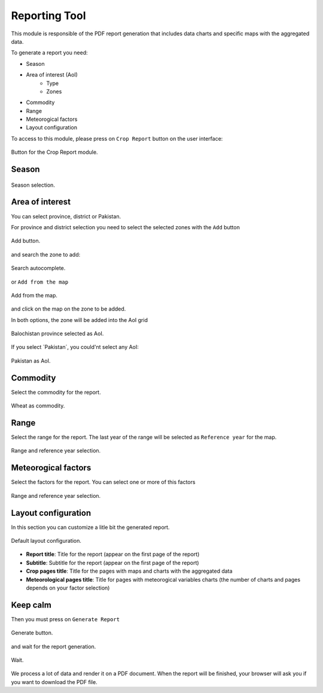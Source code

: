 .. module:: cippak.using.reporting_tool
   :synopsis: How to use Reporting Tool

.. _cippak.using.reporting_tool:

Reporting Tool
===========================

This module is responsible of the PDF report generation that includes data charts and specific maps with the aggregated data.

To generate a report you need:

* Season
* Area of interest (AoI)
	* Type
	* Zones
* Commodity
* Range
* Meteorogical factors
* Layout configuration

To access to this module, please press on ``Crop Report`` button on the user interface:

.. figure::  resources/widget_tab.png	
   :align:   center

   Button for the Crop Report module.

Season
------

.. figure::  resources/season.png	
   :align:   center

   Season selection.

Area of interest
----------------

You can select province, district or Pakistan.

For province and district selection you need to select the selected zones with the ``Add`` button

.. figure::  resources/add.png	
   :align:   center

   Add button.

and search the zone to add: 

.. figure::  resources/add_sel.png	
   :align:   center

   Search autocomplete.

or ``Add from the map``

.. figure::  resources/add_map.png	
   :align:   center

   Add from the map.

and click on the map on the zone to be added.

In both options, the zone will be added into the AoI grid

.. figure::  resources/add_complete.png	
   :align:   center

   Balochistan province selected as AoI.

If you select ´Pakistan´, you could'nt select any AoI:

.. figure::  resources/pakistan.png	
   :align:   center

   Pakistan as AoI.

Commodity
---------

Select the commodity for the report.

.. figure::  resources/commodity.png	
   :align:   center

   Wheat as commodity.

Range
-----

Select the range for the report. The last year of the range will be selected as ``Reference year`` for the map.

.. figure::  resources/range.png	
   :align:   center

   Range and reference year selection.

Meteorogical factors
--------------------

Select the factors for the report. You can select one or more of this factors

.. figure::  resources/factors.png	
   :align:   center

   Range and reference year selection.

Layout configuration
--------------------

In this section you can customize a litle bit the generated report.

.. figure::  resources/layout.png	
   :align:   center

   Default layout configuration.

* **Report title**: Title for the report (appear on the first page of the report)
* **Subtitle**: Subtitle for the report (appear on the first page of the report)
* **Crop pages title**: Title for the pages with maps and charts with the aggregated data
* **Meteorological pages title**: Title for pages with meteorogical variables charts (the number of charts and pages depends on your factor selection)

Keep calm
---------

Then you must press on ``Generate Report``

.. figure::  resources/generate_button.png	
   :align:   center

   Generate button.

and wait for the report generation.

.. figure::  resources/wait.png	
   :align:   center

   Wait.

We process a lot of data and render it on a PDF document. When the report will be finished, your browser will ask you if you want to download the PDF file.